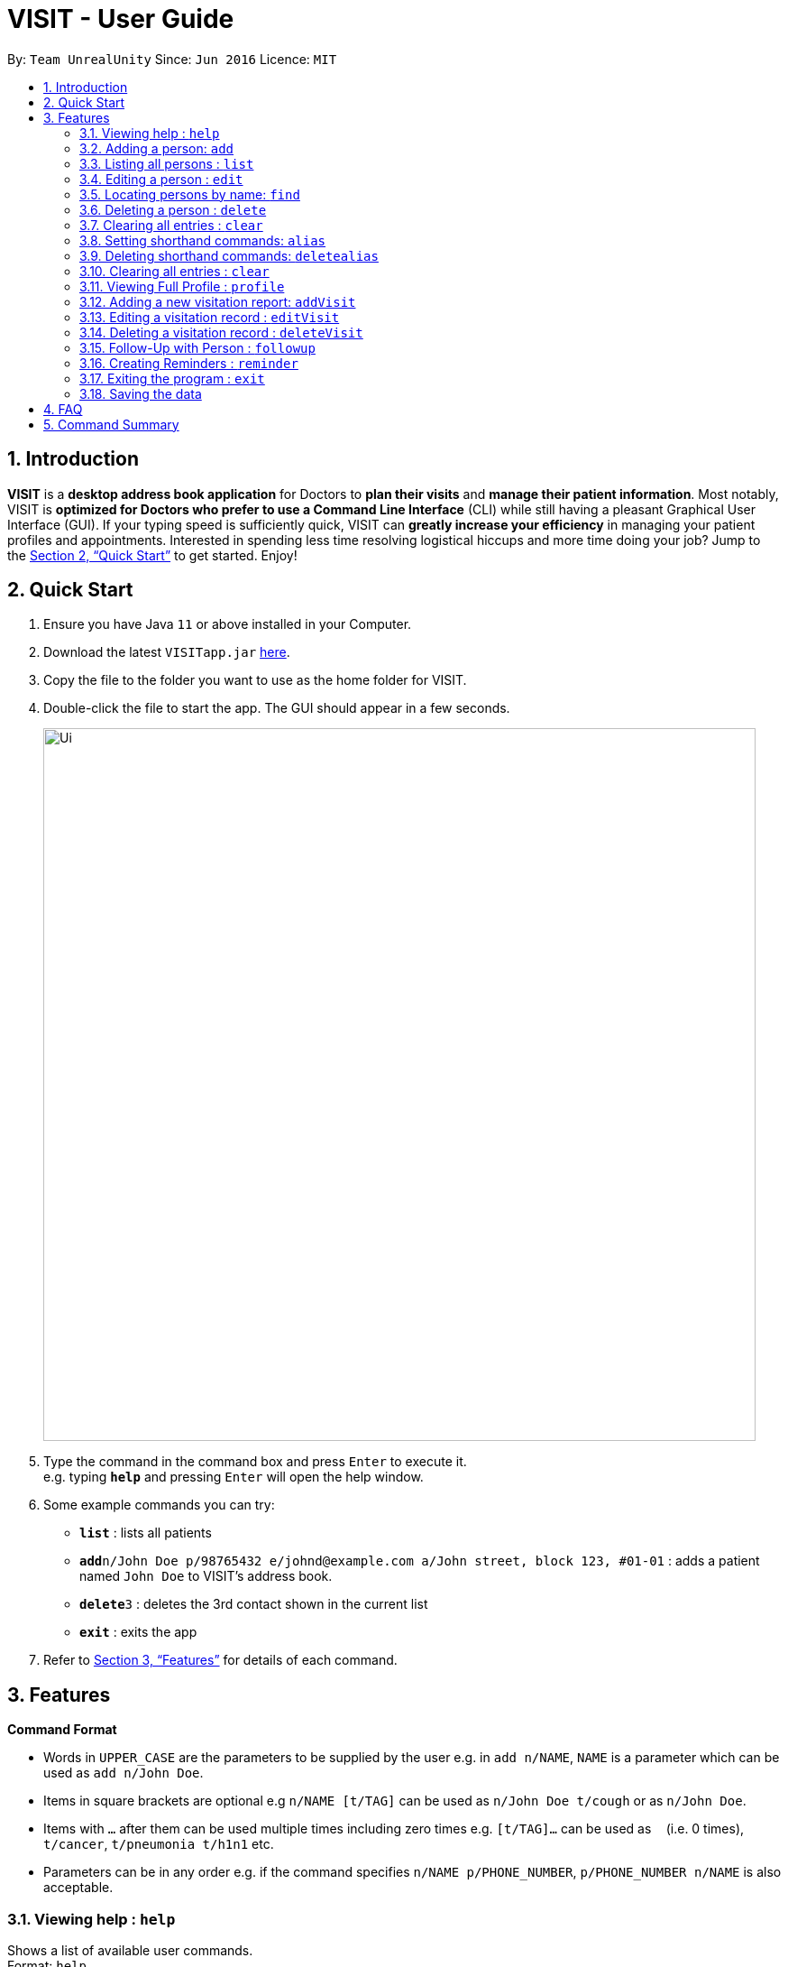 = VISIT - User Guide
:site-section: UserGuide
:toc:
:toc-title:
:toc-placement: preamble
:sectnums:
:imagesDir: images
:stylesDir: stylesheets
:xrefstyle: full
:experimental:
ifdef::env-github[]
:tip-caption: :bulb:
:note-caption: :information_source:
endif::[]
:repoURL: https://github.com/AY1920S1-CS2103T-F12-2/main

By: `Team UnrealUnity`      Since: `Jun 2016`      Licence: `MIT`

== Introduction

*VISIT* is a *desktop address book application* for Doctors to *plan their visits* and *manage their patient information*. Most notably, VISIT is *optimized for Doctors who prefer to use a Command Line Interface* (CLI) while still having a pleasant Graphical User Interface (GUI). If your typing speed is sufficiently quick, VISIT can *greatly increase your efficiency* in managing your patient profiles and appointments. Interested in spending less time resolving logistical hiccups and more time doing your job? Jump to the <<Quick Start>> to get started. Enjoy!

== Quick Start

.  Ensure you have Java `11` or above installed in your Computer.
.  Download the latest `VISITapp.jar` link:{repoURL}/releases[here].
.  Copy the file to the folder you want to use as the home folder for VISIT.
.  Double-click the file to start the app. The GUI should appear in a few seconds.
+
image::Ui.png[width="790"]
+
.  Type the command in the command box and press kbd:[Enter] to execute it. +
e.g. typing *`help`* and pressing kbd:[Enter] will open the help window.
.  Some example commands you can try:

* *`list`* : lists all patients
* **`add`**`n/John Doe p/98765432 e/johnd@example.com a/John street, block 123, #01-01` : adds a patient named `John Doe` to VISIT's address book.
* **`delete`**`3` : deletes the 3rd contact shown in the current list
* *`exit`* : exits the app

.  Refer to <<Features>> for details of each command.

[[Features]]
== Features

====
*Command Format*

* Words in `UPPER_CASE` are the parameters to be supplied by the user e.g. in `add n/NAME`, `NAME` is a parameter which can be used as `add n/John Doe`.
* Items in square brackets are optional e.g `n/NAME [t/TAG]` can be used as `n/John Doe t/cough` or as `n/John Doe`.
* Items with `…`​ after them can be used multiple times including zero times e.g. `[t/TAG]...` can be used as `{nbsp}` (i.e. 0 times), `t/cancer`, `t/pneumonia t/h1n1` etc.
* Parameters can be in any order e.g. if the command specifies `n/NAME p/PHONE_NUMBER`, `p/PHONE_NUMBER n/NAME` is also acceptable.
====

=== Viewing help : `help`

Shows a list of available user commands. +
Format: `help`

=== Adding a person: `add`

Adds a person to VISIT's address book. +
Format: `add n/NAME p/PHONE_NUMBER e/EMAIL a/ADDRESS [t/TAG]...`

[TIP]
A person can have any number of tags (including 0)

Examples:

* `add n/John Doe p/98765432 e/johnd@example.com a/John street, block 123, #01-01`
* `add n/Betsy Crowe t/cold e/betsycrowe@example.com a/Changi Hospital p/1234567 t/pneumonia`

=== Listing all persons : `list`

Shows a list of all persons in the address book. +
Format: `list`

=== Editing a person : `edit`

Edits an existing person in the address book. +
Format: `edit INDEX [n/NAME] [p/PHONE] [e/EMAIL] [a/ADDRESS] [t/TAG]...`

****
* Edits the person at the specified `INDEX`. The index refers to the index number shown in the displayed person list. The index *must be a positive integer* 1, 2, 3, ...
* At least one of the optional fields must be provided.
* Existing values will be updated to the input values.
* When editing tags, the existing tags of the person will be removed i.e adding of tags is not cumulative.
* You can remove all the person's tags by typing `t/` without specifying any tags after it.
****

Examples:

* `edit 1 p/91234567 e/johndoe@example.com` +
Edits the phone number and email address of the 1st person to be `91234567` and `johndoe@example.com` respectively.
* `edit 2 n/Betsy Crower t/` +
Edits the name of the 2nd person to be `Betsy Crower` and clears all existing tags.

=== Locating persons by name: `find`

Finds persons whose names contain any of the given keywords. +
Format: `find KEYWORD [MORE_KEYWORDS]`

****
* The search is case insensitive. e.g `hans` will match `Hans`
* The order of the keywords does not matter. e.g. `Hans Bo` will match `Bo Hans`
* Only the name is searched.
* Only full words will be matched e.g. `Han` will not match `Hans`
* Persons matching at least one keyword will be returned (i.e. `OR` search). e.g. `Hans Bo` will return `Hans Gruber`, `Bo Yang`
****

Examples:

* `find John` +
Returns `john` and `John Doe`
* `find Betsy Tim John` +
Returns any person having names `Betsy`, `Tim`, or `John`

// tag::delete[]
=== Deleting a person : `delete`

Deletes the specified person from the address book. +
Format: `delete INDEX`

****
* Deletes the person at the specified `INDEX`.
* The index refers to the index number shown in the displayed person list.
* The index *must be a positive integer* 1, 2, 3, ...
****

Examples:

* `list` +
`delete 2` +
Deletes the 2nd person in the address book.
* `find Betsy` +
`delete 1` +
Deletes the 1st person in the results of the `find` command.

// end::delete[]
=== Clearing all entries : `clear`

Clears all entries from the address book. +
Format: `clear`

=== Setting shorthand commands: `alias`

Set an alias for a command to do shorthand. +
Format: `alias [SHORTHAND] [COMMAND]`

Examples:

* `alias ls list` +
Typing `ls` now works equivalently as `list`.
* `alias "show all persons" list` +
Typing `show all persons` now works equivalently as `list`.

=== Deleting shorthand commands: `deletealias`

Delete a existing alias. +
Format: `deletealias [SHORTHAND]`

Examples:

* `deletealias ls` +
Typing `ls` is no longer equivalent to `list`.

=== Clearing all entries : `clear`

Clears all entries from the address book. +
Format: `clear`

=== Viewing Full Profile : `profile`

Opens up a new pop-out panel showing the specified patient’s details (Name, Phone, Email, Address, Tags, Visitation reports). The panel can then be closed by pressing q to quit, or p to generate a text file of the profile. +
Format: `profile INDEX`

****
* Shows full profile for the patient at the specified INDEX.
* The index refers to the index number shown in the displayed patient list.
* The index must be a positive integer 1, 2, 3, …
* The generated text file will overwrite the older text file if it exists.
****

Examples:

* `profile 2` +
Opens up a pop-up panel detailing the profile of the patient with the index of 2.

=== Adding a new visitation report: `addVisit`

Adds a visitation report. +
Format: `addvisit [n/NAME] [d/DATE] [p/PHONE_NUMBER] [e/EMAIL] [a/ADDRESS] [t/TAG]...`

Examples:

* `addVisit n/Betsy Crowe t/12/12/12 e/Betsy@example.com` +
Adds new report for the patient `Betsy Crower` on 12/12/12 with email detail prefilled.

* `addVisit n/Betsy Crower t/12/12/12 p/91234567  e/Betsy@example.com t/Cancer` +
Adds new report for the patient `Betsy Crower` on 12/12/12 with email/hp info prefilled and tagged cancer.

=== Editing a visitation record : `editVisit`

Edits an existing visitation record in the address book. +
Format: `editVisit [n/NAME] [d/date] [f/FIELDTOEDIT]...`

Examples:

* `editVisit n/Betsy Crower t/12/12/12 p/prescription` +
Edits the prescription of the `Betsy Crower` visitation report on 12/12/12.
* `editVisit n/Betsy Crower t/12/12/12 d/DIAGNOSIS` +
Edits the diagnosis of the `Betsy Crower` visitation report on 12/12/12.

// tag::delete[]
=== Deleting a visitation record : `deleteVisit`

Deletes the specified visitation record. +
Format: `deleteVisit [n/NAME] [d/DATE]`

****
* Deletes the visitation record of person NAME on DATE
****

Examples:

* `deleteVisit n/Betsy d/12/12/12` +
Deletes the visitation report made for `Betsy` on 12/12/12.

=== Follow-Up with Person : `followup`

Adds a follow-up reminder after a set number of days to be prompted when the program is run. +
Format: `followup INDEX [d/DAYS]`

[TIP]
Creates a follow-up entry on patient with specified index for a set number of days or default 7 days.

Examples:

* `followup 9 d/10` +
Creates a follow-up entry on patient with index 9 for 10 days later.

=== Creating Reminders : `reminder`

Creates a new reminder to show up when the program is launched. +
Format: `reminder TEXT [d/DAYS]`

[TIP]
Creates a reminder to be displayed when the program launches for a set number of days or default 7 days.

Examples:

* `reminder Two Point Hospital closed d/7` +
Creates a reminder “Two Point Hospital closed” that will display at launch for the next 7 days.


=== Exiting the program : `exit`

Exits the program. +
Format: `exit`

=== Saving the data

VISIT's address book data are saved in the hard disk automatically after any command that changes the data. +
There is no need to save manually.

== FAQ

*Q*: How do I transfer my data to another Computer? +
*A*: Install the app in the other computer and overwrite the empty data file it creates with the file that contains the data of your previous Address Book folder.

== Command Summary

* *Add* : `add n/NAME p/PHONE_NUMBER e/EMAIL a/ADDRESS [t/TAG]...` +
e.g. `add n/James Ho p/22224444 e/jamesho@example.com a/123, Clementi Rd, 1234665 t/friend t/colleague`
* *Add Visit* : `addvisit [n/NAME] [d/DATE] [p/PHONE_NUMBER] [e/EMAIL] [a/ADDRESS] [t/TAG]...` +
e.g. `addVisit n/Betsy Crowe t/12/12/12 e/Betsy@example.com`
* *Add a Follow-Up* : `followup INDEX [d/DAYS]` +
e.g. `followup 9 d/10`
* *Add a Reminder* : `reminder TEXT [d/DAYS]` +
e.g. `reminder Two Point Hospital closed d/7`
* *Clear* : `clear`
* *Delete* : `delete INDEX` +
e.g. `delete 3`
* *Delete Visit* : `deleteVisit [n/NAME] [d/DATE]` +
e.g. `deleteVisit n/Betsy d/12/12/12`
* *Edit* : `edit INDEX [n/NAME] [p/PHONE_NUMBER] [e/EMAIL] [a/ADDRESS] [t/TAG]...` +
e.g. `edit 2 n/James Lee e/jameslee@example.com`
* *Edit Visit* : `editVisit [n/NAME] [d/date] [f/FIELDTOEDIT]...` +
e.g. `editVisit n/Betsy Crower t/12/12/12 p/prescription`
* *Find* : `find KEYWORD [MORE_KEYWORDS]` +
e.g. `find James Jake`
* *View a Patient Profile* : `profile INDEX` +
e.g. `profile 2`
* *Shorthand Commands* : `alias [SHORTHAND] [COMMAND]` +
e.g. `alias ls list`, `alias "show all persons" list`
* *List* : `list`
* *Help* : `help`
